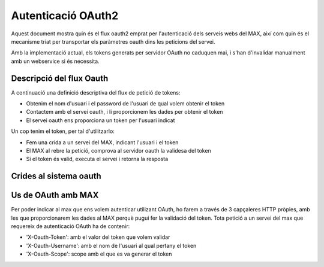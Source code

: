 Autenticació OAuth2
===================

Aquest document mostra quin és el flux oauth2 emprat per l'autenticació dels serveis webs del MAX, així com quin és el mecanisme triat per transportar els paràmetres oauth dins les peticions del servei.

Amb la implementació actual, els tokens generats per servidor OAuth no caduquen mai, i s'han d'invalidar manualment amb un webservice si és necessita.


Descripció del flux Oauth
--------------------------

A continuació una definició descriptiva del flux de petició de tokens:

* Obtenim el nom d'usuari i el password de l'usuari de qual volem obtenir el token
* Contactem amb el servei oauth, i li proporcionem les dades per obtenir el token
* El servei oauth ens proporciona un token per l'usuari indicat

Un cop tenim el token, per tal d'utilitzarlo:

* Fem una crida a un servei del MAX, indicant l'usuari i el token
* El MAX al rebre la petició, comprova al servidor oauth la validesa del token
* Si el token és valid, executa el servei i retorna la resposta


Crides al sistema oauth
------------------------

.. http:post:: /token/

    Demana un token per un usuari i un scope concrets segons els següents paràmetres passats en format 'application/form-url-encoded'

    :grant_type : La cadena de text 'password', que indica que utilitzara un usuari LDAP per validar
    :client_id : en el nostre cas, l'id és 'MAX'
    :scope: Cadena de text que indica desde on es genera l'activitat, de moment l'única permesa pel max és 'widgetcli', per tant hem d'usar aquesta
    :username: nom d'usuari pel que volem obtenir el token
    :password: contrasenya de l'usuari


    Retorna un codi de resposta HTTP 200 i una estructura JSON de la forma::

    {
    "oauth_token": "4d53575d0d9582839c510b3302ac1f2c",
    "scope": "widgetcli",
    "fresh": false
    }


    on 'fresh' ens indica si el token s'acava de generar o ja n'existia un de vàlid per aquest usuari i scope concrets. Davant d'un error, el servei retorna un codi d'error HTTP 400, i una estructura JSON indicant l'error, per exemple::

    {
    "error": "invalid_grant"
    }

.. http:post:: /checktoken

    Comprova la validesa d'un token per un usuari i un scope concrets segons els següents paràmetres passats en format 'application/form-url-encoded'

    :oauth_token : El token que volem validar
    :user_id : Nom d'usuari al que pertany el token
    :scope: Cadena de text que indica desde on es genera l'activitat, de moment l'única permesa pel max és 'widgetcli', per tant hem d'usar aquesta. Ha de ser la mateixa que es va especificar al moment de demanar el token.


    Retorna un codi de resposta HTTP 200 si el token és valid i un HTTP 401 si no ho és.


Us de OAuth amb MAX
--------------------

Per poder indicar al max que ens volem autenticar utilizant OAuth, ho farem a través de 3 capçaleres HTTP pròpies, amb les que proporcionarem les dades al MAX perquè pugui fer la validació del token. Tota petició a un servei del max que requereix de autenticació OAuth ha de contenir:

* 'X-Oauth-Token': amb el valor del token que volem validar
* 'X-Oauth-Username': amb el nom de l'usuari al qual pertany el token
* 'X-Oauth-Scope': scope amb el que es va generar el token
